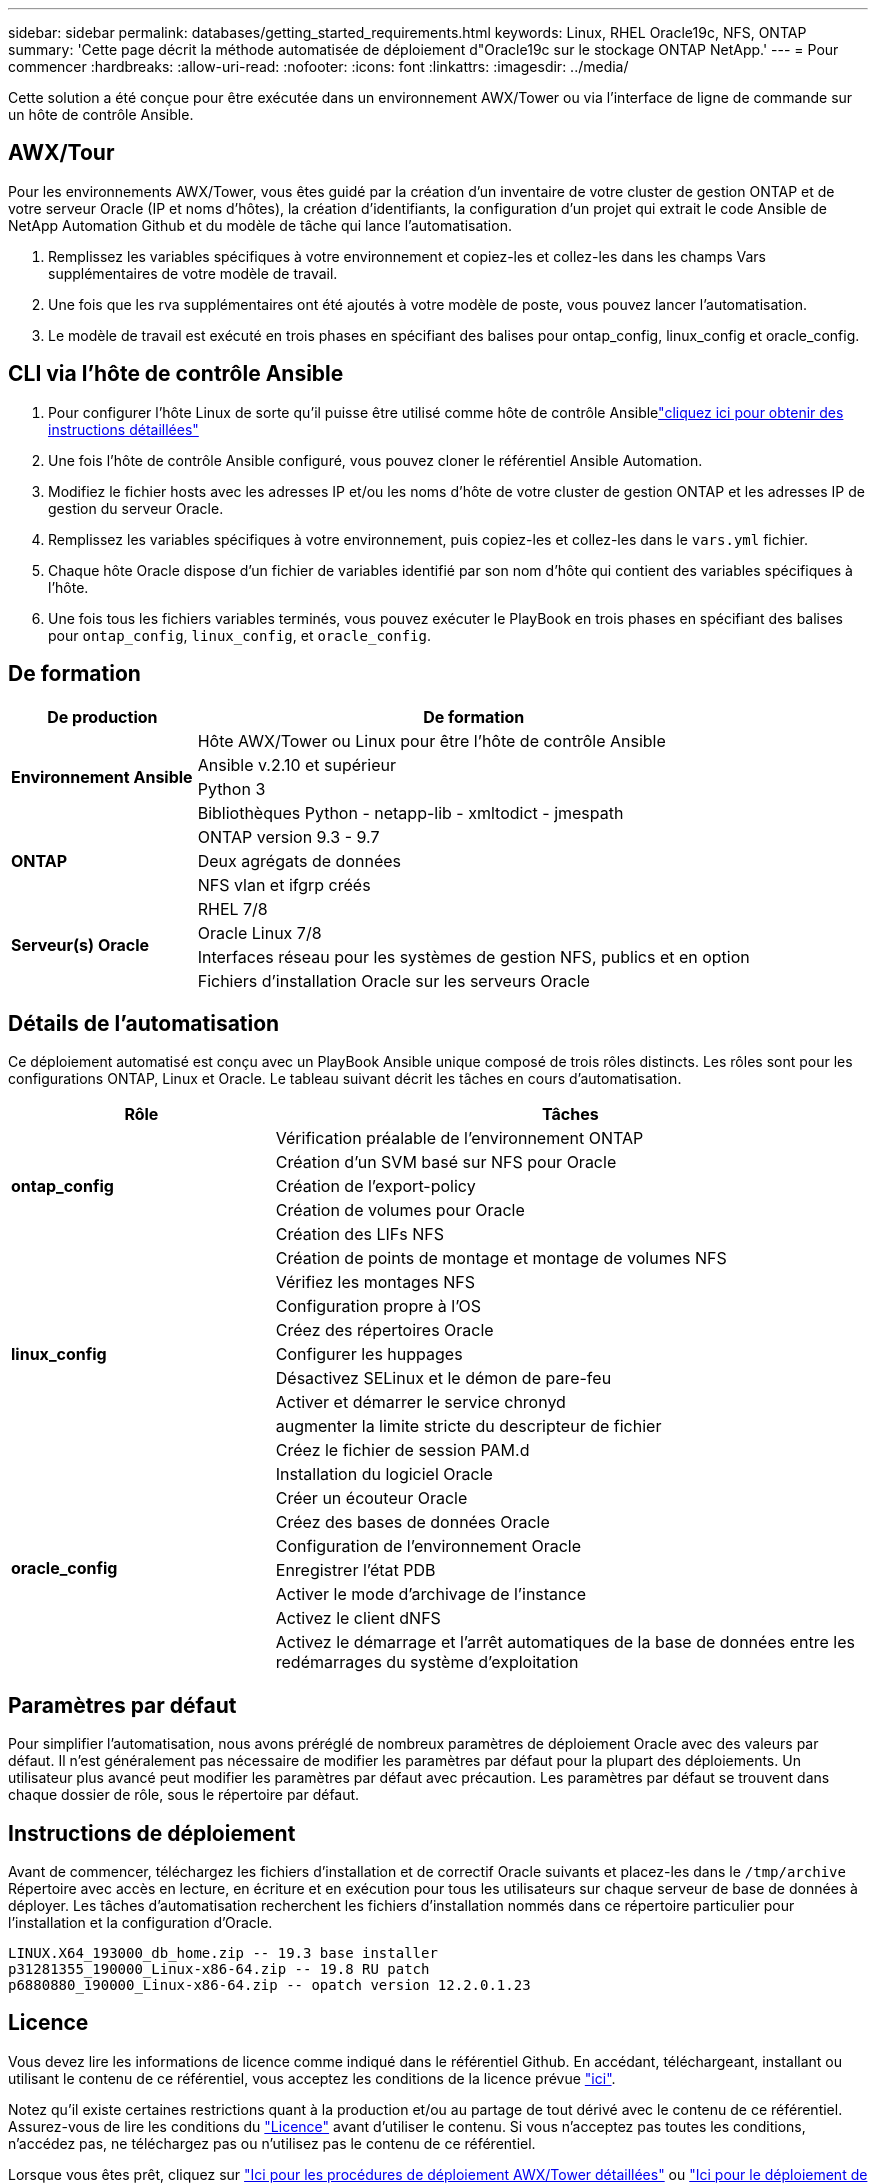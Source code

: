 ---
sidebar: sidebar 
permalink: databases/getting_started_requirements.html 
keywords: Linux, RHEL Oracle19c, NFS, ONTAP 
summary: 'Cette page décrit la méthode automatisée de déploiement d"Oracle19c sur le stockage ONTAP NetApp.' 
---
= Pour commencer
:hardbreaks:
:allow-uri-read: 
:nofooter: 
:icons: font
:linkattrs: 
:imagesdir: ../media/


[role="lead"]
Cette solution a été conçue pour être exécutée dans un environnement AWX/Tower ou via l'interface de ligne de commande sur un hôte de contrôle Ansible.



== AWX/Tour

Pour les environnements AWX/Tower, vous êtes guidé par la création d'un inventaire de votre cluster de gestion ONTAP et de votre serveur Oracle (IP et noms d'hôtes), la création d'identifiants, la configuration d'un projet qui extrait le code Ansible de NetApp Automation Github et du modèle de tâche qui lance l'automatisation.

. Remplissez les variables spécifiques à votre environnement et copiez-les et collez-les dans les champs Vars supplémentaires de votre modèle de travail.
. Une fois que les rva supplémentaires ont été ajoutés à votre modèle de poste, vous pouvez lancer l'automatisation.
. Le modèle de travail est exécuté en trois phases en spécifiant des balises pour ontap_config, linux_config et oracle_config.




== CLI via l'hôte de contrôle Ansible

. Pour configurer l'hôte Linux de sorte qu'il puisse être utilisé comme hôte de contrôle Ansiblelink:../automation/getting-started.html["cliquez ici pour obtenir des instructions détaillées"]
. Une fois l'hôte de contrôle Ansible configuré, vous pouvez cloner le référentiel Ansible Automation.
. Modifiez le fichier hosts avec les adresses IP et/ou les noms d'hôte de votre cluster de gestion ONTAP et les adresses IP de gestion du serveur Oracle.
. Remplissez les variables spécifiques à votre environnement, puis copiez-les et collez-les dans le `vars.yml` fichier.
. Chaque hôte Oracle dispose d'un fichier de variables identifié par son nom d'hôte qui contient des variables spécifiques à l'hôte.
. Une fois tous les fichiers variables terminés, vous pouvez exécuter le PlayBook en trois phases en spécifiant des balises pour `ontap_config`, `linux_config`, et `oracle_config`.




== De formation

[cols="3, 9"]
|===
| De production | De formation 


.4+| *Environnement Ansible* | Hôte AWX/Tower ou Linux pour être l'hôte de contrôle Ansible 


| Ansible v.2.10 et supérieur 


| Python 3 


| Bibliothèques Python - netapp-lib - xmltodict - jmespath 


.3+| *ONTAP* | ONTAP version 9.3 - 9.7 


| Deux agrégats de données 


| NFS vlan et ifgrp créés 


.5+| *Serveur(s) Oracle* | RHEL 7/8 


| Oracle Linux 7/8 


| Interfaces réseau pour les systèmes de gestion NFS, publics et en option 


| Fichiers d'installation Oracle sur les serveurs Oracle 
|===


== Détails de l'automatisation

Ce déploiement automatisé est conçu avec un PlayBook Ansible unique composé de trois rôles distincts. Les rôles sont pour les configurations ONTAP, Linux et Oracle. Le tableau suivant décrit les tâches en cours d'automatisation.

[cols="4, 9"]
|===
| Rôle | Tâches 


.5+| *ontap_config* | Vérification préalable de l'environnement ONTAP 


| Création d'un SVM basé sur NFS pour Oracle 


| Création de l'export-policy 


| Création de volumes pour Oracle 


| Création des LIFs NFS 


.9+| *linux_config* | Création de points de montage et montage de volumes NFS 


| Vérifiez les montages NFS 


| Configuration propre à l'OS 


| Créez des répertoires Oracle 


| Configurer les huppages 


| Désactivez SELinux et le démon de pare-feu 


| Activer et démarrer le service chronyd 


| augmenter la limite stricte du descripteur de fichier 


| Créez le fichier de session PAM.d 


.8+| *oracle_config* | Installation du logiciel Oracle 


| Créer un écouteur Oracle 


| Créez des bases de données Oracle 


| Configuration de l'environnement Oracle 


| Enregistrer l'état PDB 


| Activer le mode d'archivage de l'instance 


| Activez le client dNFS 


| Activez le démarrage et l'arrêt automatiques de la base de données entre les redémarrages du système d'exploitation 
|===


== Paramètres par défaut

Pour simplifier l'automatisation, nous avons préréglé de nombreux paramètres de déploiement Oracle avec des valeurs par défaut. Il n'est généralement pas nécessaire de modifier les paramètres par défaut pour la plupart des déploiements. Un utilisateur plus avancé peut modifier les paramètres par défaut avec précaution. Les paramètres par défaut se trouvent dans chaque dossier de rôle, sous le répertoire par défaut.



== Instructions de déploiement

Avant de commencer, téléchargez les fichiers d'installation et de correctif Oracle suivants et placez-les dans le `/tmp/archive` Répertoire avec accès en lecture, en écriture et en exécution pour tous les utilisateurs sur chaque serveur de base de données à déployer. Les tâches d'automatisation recherchent les fichiers d'installation nommés dans ce répertoire particulier pour l'installation et la configuration d'Oracle.

[listing]
----
LINUX.X64_193000_db_home.zip -- 19.3 base installer
p31281355_190000_Linux-x86-64.zip -- 19.8 RU patch
p6880880_190000_Linux-x86-64.zip -- opatch version 12.2.0.1.23
----


== Licence

Vous devez lire les informations de licence comme indiqué dans le référentiel Github. En accédant, téléchargeant, installant ou utilisant le contenu de ce référentiel, vous acceptez les conditions de la licence prévue link:https://github.com/NetApp-Automation/na_oracle19c_deploy/blob/master/LICENSE.TXT["ici"^].

Notez qu'il existe certaines restrictions quant à la production et/ou au partage de tout dérivé avec le contenu de ce référentiel. Assurez-vous de lire les conditions du link:https://github.com/NetApp-Automation/na_oracle19c_deploy/blob/master/LICENSE.TXT["Licence"^] avant d'utiliser le contenu. Si vous n'acceptez pas toutes les conditions, n'accédez pas, ne téléchargez pas ou n'utilisez pas le contenu de ce référentiel.

Lorsque vous êtes prêt, cliquez sur link:awx_automation.html["Ici pour les procédures de déploiement AWX/Tower détaillées"] ou link:cli_automation.html["Ici pour le déploiement de CLI"].
